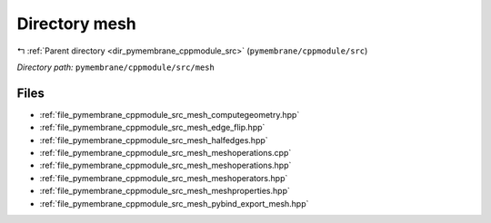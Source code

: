 .. _dir_pymembrane_cppmodule_src_mesh:


Directory mesh
==============


|exhale_lsh| :ref:`Parent directory <dir_pymembrane_cppmodule_src>` (``pymembrane/cppmodule/src``)

.. |exhale_lsh| unicode:: U+021B0 .. UPWARDS ARROW WITH TIP LEFTWARDS


*Directory path:* ``pymembrane/cppmodule/src/mesh``


Files
-----

- :ref:`file_pymembrane_cppmodule_src_mesh_computegeometry.hpp`
- :ref:`file_pymembrane_cppmodule_src_mesh_edge_flip.hpp`
- :ref:`file_pymembrane_cppmodule_src_mesh_halfedges.hpp`
- :ref:`file_pymembrane_cppmodule_src_mesh_meshoperations.cpp`
- :ref:`file_pymembrane_cppmodule_src_mesh_meshoperations.hpp`
- :ref:`file_pymembrane_cppmodule_src_mesh_meshoperators.hpp`
- :ref:`file_pymembrane_cppmodule_src_mesh_meshproperties.hpp`
- :ref:`file_pymembrane_cppmodule_src_mesh_pybind_export_mesh.hpp`



